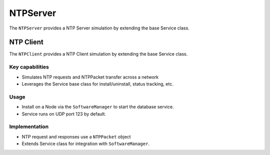 .. only:: comment

    © Crown-owned copyright 2023, Defence Science and Technology Laboratory UK

NTPServer
=========
The ``NTPServer`` provides a NTP Server simulation by extending the base Service class.

NTP Client
----------
The ``NTPClient`` provides a NTP Client simulation by extending the base Service class.

Key capabilities
^^^^^^^^^^^^^^^^

- Simulates NTP requests and NTPPacket transfer across a network
- Leverages the Service base class for install/uninstall, status tracking, etc.

Usage
^^^^^
- Install on a Node via the ``SoftwareManager`` to start the database service.
- Service runs on UDP port 123 by default.

Implementation
^^^^^^^^^^^^^^

- NTP request and responses use a ``NTPPacket`` object
- Extends Service class for integration with ``SoftwareManager``.

